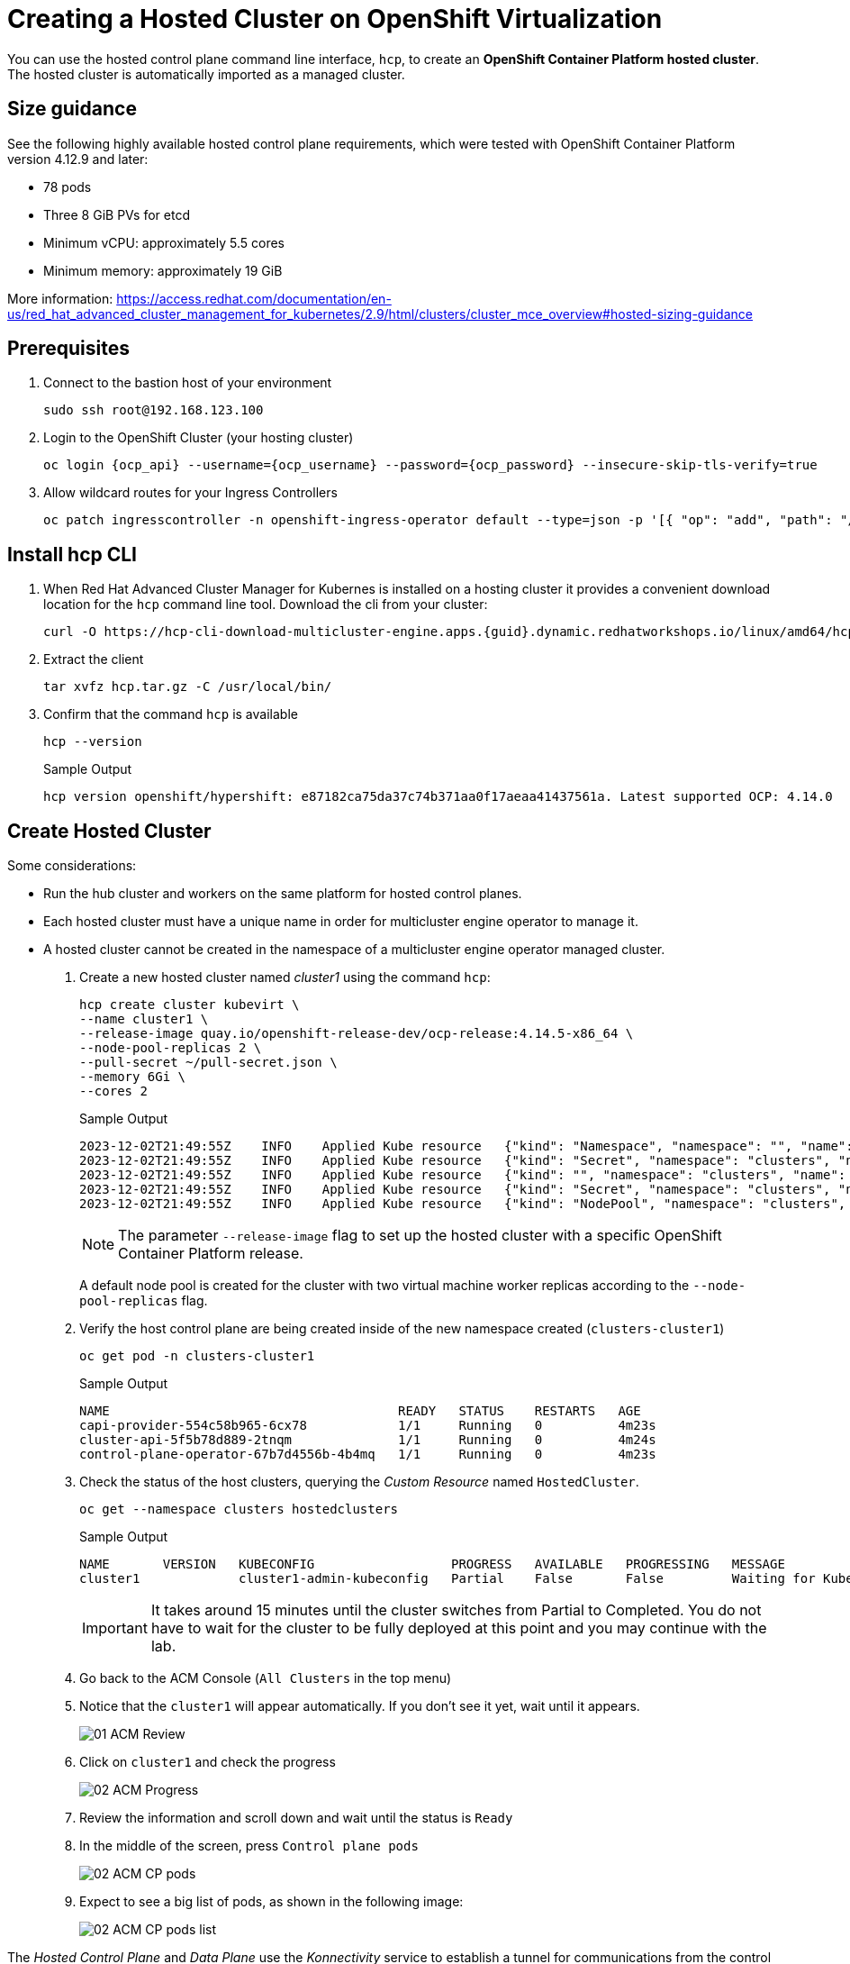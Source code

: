 = Creating a Hosted Cluster on OpenShift Virtualization

You can use the hosted control plane command line interface, `hcp`, to create an *OpenShift Container Platform hosted cluster*. The hosted cluster is automatically imported as a managed cluster.

== Size guidance

See the following highly available hosted control plane requirements, which were tested with OpenShift Container Platform version 4.12.9 and later:

* 78 pods
* Three 8 GiB PVs for etcd
* Minimum vCPU: approximately 5.5 cores
* Minimum memory: approximately 19 GiB

More information: https://access.redhat.com/documentation/en-us/red_hat_advanced_cluster_management_for_kubernetes/2.9/html/clusters/cluster_mce_overview#hosted-sizing-guidance

== Prerequisites

. Connect to the bastion host of your environment
+
[source,bash,role=execute]
----
sudo ssh root@192.168.123.100
----


. Login to the OpenShift Cluster (your hosting cluster)
+
[source,bash,role=execute,subs="attributes"]
----
oc login {ocp_api} --username={ocp_username} --password={ocp_password} --insecure-skip-tls-verify=true
----

. Allow wildcard routes for your Ingress Controllers
+
[source,bash,role=execute,subs="attributes"]
----
oc patch ingresscontroller -n openshift-ingress-operator default --type=json -p '[{ "op": "add", "path": "/spec/routeAdmission", "value": {wildcardPolicy: "WildcardsAllowed"}}]'
----

== Install hcp CLI

. When Red Hat Advanced Cluster Manager for Kubernes is installed on a hosting cluster it provides a convenient download location for the `hcp` command line tool. Download the cli from your cluster:
+
[source,bash,role=execute,subs="attributes"]
----
curl -O https://hcp-cli-download-multicluster-engine.apps.{guid}.dynamic.redhatworkshops.io/linux/amd64/hcp.tar.gz
----

. Extract the client
+
[source,bash,role=execute]
----
tar xvfz hcp.tar.gz -C /usr/local/bin/
----

. Confirm that the command `hcp` is available 
+
[source,bash,role=execute]
----
hcp --version
----
+
.Sample Output
+
[%nowrap]
----
hcp version openshift/hypershift: e87182ca75da37c74b371aa0f17aeaa41437561a. Latest supported OCP: 4.14.0
----

[#create]
== Create Hosted Cluster

Some considerations:

* Run the hub cluster and workers on the same platform for hosted control planes.
* Each hosted cluster must have a unique name in order for multicluster engine operator to manage it.
* A hosted cluster cannot be created in the namespace of a multicluster engine operator managed cluster.

. Create a new hosted cluster named _cluster1_ using the command `hcp`:
+
[source,bash,role=execute]
----
hcp create cluster kubevirt \
--name cluster1 \
--release-image quay.io/openshift-release-dev/ocp-release:4.14.5-x86_64 \
--node-pool-replicas 2 \
--pull-secret ~/pull-secret.json \
--memory 6Gi \
--cores 2
----
+
.Sample Output
+
[%nowrap]
----
2023-12-02T21:49:55Z    INFO    Applied Kube resource   {"kind": "Namespace", "namespace": "", "name": "clusters"}
2023-12-02T21:49:55Z    INFO    Applied Kube resource   {"kind": "Secret", "namespace": "clusters", "name": "cluster1-pull-secret"}
2023-12-02T21:49:55Z    INFO    Applied Kube resource   {"kind": "", "namespace": "clusters", "name": "cluster1"}
2023-12-02T21:49:55Z    INFO    Applied Kube resource   {"kind": "Secret", "namespace": "clusters", "name": "cluster1-etcd-encryption-key"}
2023-12-02T21:49:55Z    INFO    Applied Kube resource   {"kind": "NodePool", "namespace": "clusters", "name": "cluster1"}
----
+
[NOTE]
The parameter `--release-image` flag to set up the hosted cluster with a specific OpenShift Container Platform release.
+
A default node pool is created for the cluster with two virtual machine worker replicas according to the `--node-pool-replicas` flag.

. Verify the host control plane are being created inside of the new namespace created (`clusters-cluster1`)
+
[source,bash,role=execute]
----
oc get pod -n clusters-cluster1
----
+
.Sample Output
+
[%nowrap]
----
NAME                                      READY   STATUS    RESTARTS   AGE
capi-provider-554c58b965-6cx78            1/1     Running   0          4m23s
cluster-api-5f5b78d889-2tnqm              1/1     Running   0          4m24s
control-plane-operator-67b7d4556b-4b4mq   1/1     Running   0          4m23s
----

. Check the status of the host clusters, querying the _Custom Resource_ named `HostedCluster`. 
+
[source,bash,role=execute]
----
oc get --namespace clusters hostedclusters
----
+
.Sample Output
+
[%nowrap]
----
NAME       VERSION   KUBECONFIG                  PROGRESS   AVAILABLE   PROGRESSING   MESSAGE
cluster1             cluster1-admin-kubeconfig   Partial    False       False         Waiting for Kube APIServer deployment to become available
----
+
[IMPORTANT]
It takes around 15 minutes until the cluster switches from Partial to Completed. You do not have to wait for the cluster to be fully deployed at this point and you may continue with the lab.

. Go back to the ACM Console (`All Clusters` in the top menu)
. Notice that the `cluster1` will appear automatically. If you don't see it yet, wait until it appears.
+
image::_images/Install/01_ACM_Review.png[]

. Click on `cluster1` and check the progress
+
image::_images/Install/02_ACM_Progress.png[]

. Review the information and scroll down and wait until the status is `Ready`

. In the middle of the screen, press `Control plane pods`
+
image::_images/Install/02_ACM_CP_pods.png[]

. Expect to see a big list of pods, as shown in the following image:
+
image::_images/Install/02_ACM_CP_pods_list.png[]

The _Hosted Control Plane_ and _Data Plane_ use the _Konnectivity_ service to establish a tunnel for communications from the control plane to the data plane. This connection works as follows:

The _Konnectivity_ agent in the compute nodes, connects with the _Konnectivity_ server running as part of the _Hosted Control Plane_.

The Kubernetes API Server uses this tunnel to communicate with the kubelet running on each compute node.

The compute nodes reach the Hosted Cluster API via an exposed service. Depending on the infrastructure where the _Hosted Control Plane_ runs this service can be exposed via a load balancer, a node port, etc.

The _Konnectivity_ server is used by the _Hosted Control Plane_ to consume services deployed in the hosted cluster namespace such as OLM, OpenShift Aggregated API and OAuth.

image::_images/Review/hcp-dp-connection.png[]

== Review creation

. While the installation continues, check OpenShift Virtualization
.. Switch back to your `local-cluster`
.. In the left menu navigate to *Virtualization* -> *Virtual Machines*
.. Select project `clusters-cluster1`
+
image::_images/Install/03_OCPV_VMs.png[]
+
CoreOS disks are imported automatically and the VMs starts. They will act as a workers for the hosted control planes cluster.

. In the left menu navigate to *Networking* -> *Services*:
+
image::_images/Install/04_OCPV_Services.png[]
+
Notice the required services for OpenShift are created inside the namespace for each cluster that has been created.

. Navigate to *Networking* -> *Routes*:
+
image::_images/Install/05_OCPV_Routes.png[]
+
The routes to access the hosted cluster from the internet are listed.

. Navigate to *Storage* -> *PersistentVolumeClaims*
+
image::_images/Install/06_OCPV_PVCs.png[]
+
Notice that the *etcd* disks for the control plane are created. These disks are used for the control planes pods. It is recommended to use a low-latency and fast I/O disks for etcd to avoid issues.

== Review creation

. Go back to *ACM* console and select `cluster1` and wait until the cluster creation is complete.
+
image::_images/Install/07_OCPV_Ready.png[]
+
The cluster can be `Ready` but the worker nodes may still be provisioning - which also means that *Cluster Operators* are still rolling out.
+
Wait until the `Cluster node pools` section switches from `Pending` to `Ready`

. Review the *Details* information of the cluster
+
image::_images/Install/08_OCPV_Guest_Details.png[]

. Click `Reval credentials` and copy the password for the `kubeadmin` user

. Click on the `Console URL` and accept the self-signed certificate

. Login to the new cluster with the credentials
+
image::_images/Install/09_OCPV_Guest_Home.png[]
+
Notice the `Infrastructure provider` is `KubeVirt`.

. Navigate in the left menu to *Compute* -> *Nodes* and review the workers
+
image::_images/Install/10_OCPV_Guest_Nodes.png[]

. Navigate to the left menu to *Storage* -> *StorageClasses* 
+
image::_images/Install/11_OCPV_Guest_StorageClass.png[]
+
Storage Class is a _interface_ to the host OpenShift Cluster storage class. Storage will be covered with more detail later on.

== Review the cluster using the CLI

It is possible download the `kubeconfig` using the UI interface and using the command `hcp.`

. Generate the kubeconfig for the `cluster1` cluster
+
[source,bash,role=execute]
----
hcp create kubeconfig --name cluster1 > cluster1-kubeconfig
----
+
.Sample Output
+
[%nowrap]
----
NAME       VERSION   KUBECONFIG                  PROGRESS   AVAILABLE   PROGRESSING   MESSAGE
cluster1             cluster1-admin-kubeconfig   Partial    False       False         Waiting for Kube APIServer deployment to become available
----

. Check the cluster operators
+
[source,bash,role=execute]
----
oc get co --kubeconfig=cluster1-kubeconfig
----
+
.Sample Output
+
[%nowrap]
----
NAME                                       VERSION   AVAILABLE   PROGRESSING   DEGRADED   SINCE   MESSAGE
console                                    4.14.5    True        False         False      66m     
csi-snapshot-controller                    4.14.5    True        False         False      72m     
dns                                        4.14.5    True        False         False      67m     
image-registry                             4.14.5    True        False         False      67m     
ingress                                    4.14.5    True        False         False      66m     
insights                                   4.14.5    True        False         False      67m     
kube-apiserver                             4.14.5    True        False         False      72m     
kube-controller-manager                    4.14.5    True        False         False      72m     
kube-scheduler                             4.14.5    True        False         False      72m     
kube-storage-version-migrator              4.14.5    True        False         False      67m     
monitoring                                 4.14.5    True        False         False      65m     
network                                    4.14.5    True        False         False      66m     
node-tuning                                4.14.5    True        False         False      69m     
openshift-apiserver                        4.14.5    True        False         False      72m     
openshift-controller-manager               4.14.5    True        False         False      72m     
openshift-samples                          4.14.5    True        False         False      66m     
operator-lifecycle-manager                 4.14.5    True        False         False      72m     
operator-lifecycle-manager-catalog         4.14.5    True        False         False      72m     
operator-lifecycle-manager-packageserver   4.14.5    True        False         False      72m     
service-ca                                 4.14.5    True        False         False      67m     
storage                                    4.14.5    True        False         False      72m   
----


. Check the cluster nodes
+
[source,bash,role=execute]
----
oc get nodes --kubeconfig=cluster1-kubeconfig
----
+
.Sample Output
+
[%nowrap]
----
NAME                      AGE   STATUS         READY
cluster1-ee50e7fb-ctrdd   62m   Running        True
cluster1-ee50e7fb-dc59k   62m   Running        True
----
